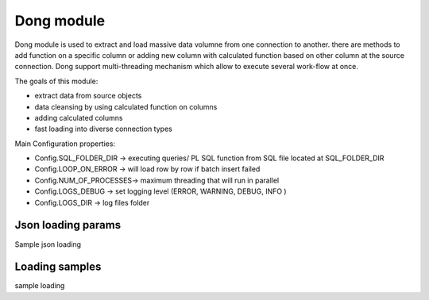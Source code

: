 .. _tag_dong:

Dong module
===========

Dong module is used to extract and load massive data volumne from one connection to another. there are methods to add function on a specific column
or adding new column with calculated function based on other column at the source connection. 
Dong support multi-threading mechanism which allow to execute several work-flow at once. 

The goals of this module:

* extract data from source objects
* data cleansing by using calculated function on columns 
* adding calculated columns 
* fast loading into diverse connection types 

Main Configuration properties:

* Config.SQL_FOLDER_DIR -> executing queries/ PL SQL function from SQL file located at SQL_FOLDER_DIR 
* Config.LOOP_ON_ERROR  -> will load row by row if batch insert failed
* Config.NUM_OF_PROCESSES-> maximum threading that will run in parallel 
* Config.LOGS_DEBUG		-> set logging level (ERROR, WARNING, DEBUG, INFO )
* Config.LOGS_DIR		-> log files folder 


Json loading params
###################

Sample json loading

Loading samples
###############

sample loading

